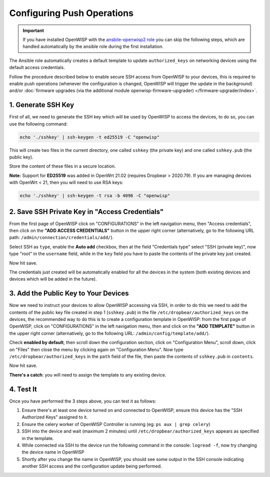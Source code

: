 Configuring Push Operations
===========================

.. important::

    If you have installed OpenWISP with the `ansbile-openwisp2 role
    <https://galaxy.ansible.com/openwisp/openwisp2>`_ you can skip the following steps,
    which are handled automatically by the ansible role during the first installation.

The Ansible role automatically creates a default template to update ``authorized_keys``
on networking devices using the default access credentials.

Follow the procedure described below to enable secure SSH access from OpenWISP to your
devices, this is required to enable push operations (whenever the configuration is
changed, OpenWISP will trigger the update in the background) and/or :doc:`firmware
upgrades (via the additional module openwisp-firmware-upgrader)
</firmware-upgrader/index>`.

1. Generate SSH Key
-------------------

First of all, we need to generate the SSH key which will be used by OpenWISP to access
the devices, to do so, you can use the following command:

.. code-block:: shell

    echo './sshkey' | ssh-keygen -t ed25519 -C "openwisp"

This will create two files in the current directory, one called ``sshkey`` (the private
key) and one called ``sshkey.pub`` (the public key).

Store the content of these files in a secure location.

**Note:** Support for **ED25519** was added in OpenWrt 21.02 (requires Dropbear >
2020.79). If you are managing devices with OpenWrt < 21, then you will need to use RSA
keys:

.. code-block:: shell

    echo './sshkey' | ssh-keygen -t rsa -b 4096 -C "openwisp"

2. Save SSH Private Key in "Access Credentials"
-----------------------------------------------

.. image:: https://raw.githubusercontent.com/openwisp/openwisp-controller/docs/docs/add-ssh-credentials-private-key.png
    :target: https://raw.githubusercontent.com/openwisp/openwisp-controller/docs/docs/add-ssh-credentials-private-key.png
    :alt: add SSH private key as access credential in OpenWISP

From the first page of OpenWISP click on "CONFIGURATIONS" in the left navigation menu,
then "Access credentials", then click on the **"ADD ACCESS CREDENTIALS"** button in the
upper right corner (alternatively, go to the following URL path:
``/admin/connection/credentials/add/``).

Select SSH as ``type``, enable the **Auto add** checkbox, then at the field "Credentials
type" select "SSH (private key)", now type "root" in the ``username`` field, while in
the ``key`` field you have to paste the contents of the private key just created.

Now hit save.

The credentials just created will be automatically enabled for all the devices in the
system (both existing devices and devices which will be added in the future).

3. Add the Public Key to Your Devices
-------------------------------------

.. image:: https://raw.githubusercontent.com/openwisp/openwisp-controller/docs/docs/add-authorized-ssh-keys-template.png
    :target: https://raw.githubusercontent.com/openwisp/openwisp-controller/docs/docs/add-authorized-ssh-keys-template.png
    :alt: Add authorized SSH public keys template to OpenWISP (OpenWRT)

Now we need to instruct your devices to allow OpenWISP accessing via SSH, in order to do
this we need to add the contents of the public key file created in step 1
(``sshkey.pub``) in the file ``/etc/dropbear/authorized_keys`` on the devices, the
recommended way to do this is to create a configuration template in OpenWISP: from the
first page of OpenWISP, click on "CONFIGURATIONS" in the left navigation menu, then and
click on the **"ADD TEMPLATE"** button in the upper right corner (alternatively, go to
the following URL: ``/admin/config/template/add/``).

Check **enabled by default**, then scroll down the configuration section, click on
"Configuration Menu", scroll down, click on "Files" then close the menu by clicking
again on "Configuration Menu". Now type ``/etc/dropbear/authorized_keys`` in the
``path`` field of the file, then paste the contents of ``sshkey.pub`` in ``contents``.

Now hit save.

**There's a catch**: you will need to assign the template to any existing device.

4. Test It
----------

Once you have performed the 3 steps above, you can test it as follows:

1. Ensure there's at least one device turned on and connected to OpenWISP, ensure this
   device has the "SSH Authorized Keys" assigned to it.
2. Ensure the celery worker of OpenWISP Controller is running (eg: ``ps aux | grep
   celery``)
3. SSH into the device and wait (maximum 2 minutes) until
   ``/etc/dropbear/authorized_keys`` appears as specified in the template.
4. While connected via SSH to the device run the following command in the console:
   ``logread -f``, now try changing the device name in OpenWISP
5. Shortly after you change the name in OpenWISP, you should see some output in the SSH
   console indicating another SSH access and the configuration update being performed.
